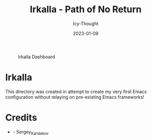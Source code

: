 #+title:        Irkalla - Path of No Return
#+date:         2023-01-09
#+author:       Icy-Thought
#+description:  a introduction to my very first Emacs config!

#+CAPTION: Irkalla Dashboard
[[../.github/assets/png/irkalla.png]]

* Irkalla
  This directory was created in attempt to create my very first Emacs configuration without relaying on pre-existing Emacs frameworks!

* Credits
  - [[Wallpaper][./logo.svg]] - Sergey_Kandakov
